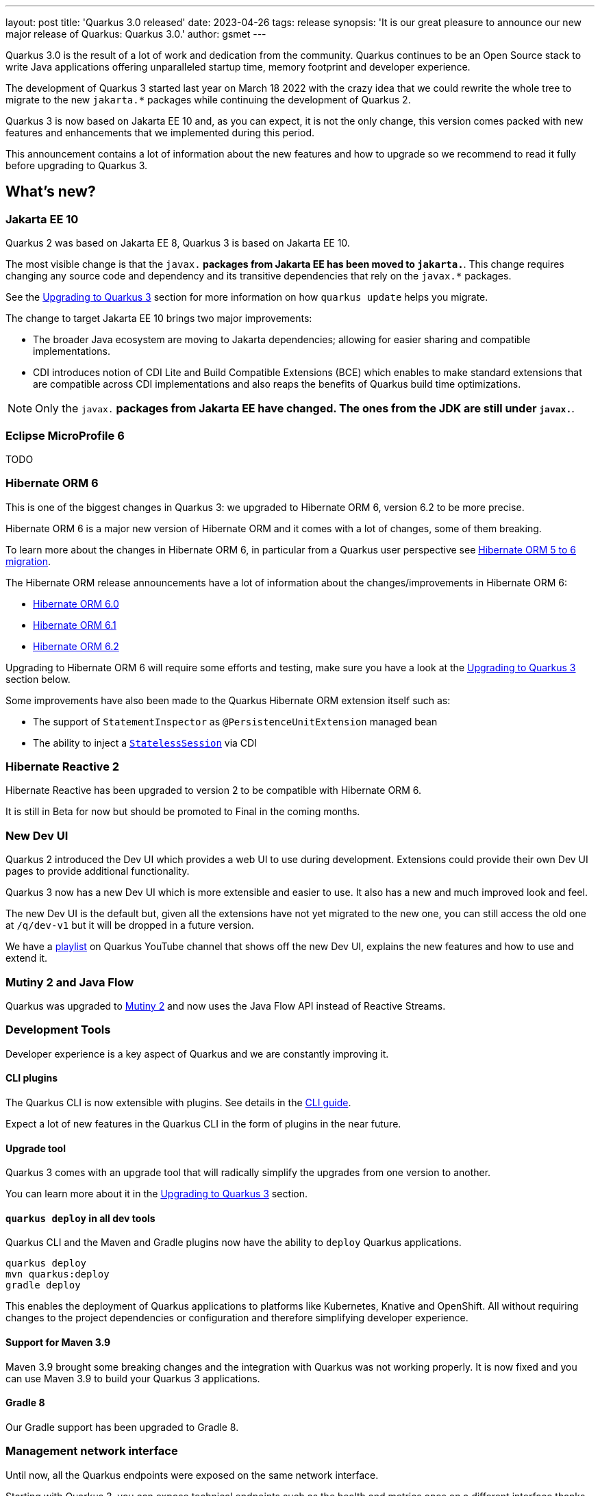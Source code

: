 ---
layout: post
title: 'Quarkus 3.0 released'
date: 2023-04-26
tags: release
synopsis: 'It is our great pleasure to announce our new major release of Quarkus: Quarkus 3.0.'
author: gsmet
---

Quarkus 3.0 is the result of a lot of work and dedication from the community. Quarkus continues to be an Open Source stack to write Java applications offering unparalleled startup time, memory footprint and developer experience.

The development of Quarkus 3 started last year on March 18 2022 with the crazy idea
that we could rewrite the whole tree to migrate to the new `jakarta.*` packages
while continuing the development of Quarkus 2.

Quarkus 3 is now based on Jakarta EE 10 and, as you can expect,
it is not the only change, this version comes packed with new features and enhancements
that we implemented during this period.

This announcement contains a lot of information about the new features and how to upgrade
so we recommend to read it fully before upgrading to Quarkus 3.

== What's new?

=== Jakarta EE 10

Quarkus 2 was based on Jakarta EE 8, Quarkus 3 is based on Jakarta EE 10.

The most visible change is that the `javax.*` packages from Jakarta EE has been moved to `jakarta.*`. This change requires changing any source code and dependency and its transitive dependencies that rely on the `javax.*` packages.

See the <<upgrading>> section for more information on how `quarkus update` helps you migrate.

The change to target Jakarta EE 10 brings two major improvements:

- The broader Java ecosystem are moving to Jakarta dependencies; allowing for easier sharing and compatible implementations.
- CDI introduces notion of CDI Lite and Build Compatible Extensions (BCE) which enables to make standard extensions that are compatible across CDI implementations and also reaps the benefits of Quarkus build time optimizations.

[NOTE]
====
Only the `javax.*` packages from Jakarta EE have changed.
The ones from the JDK are still under `javax.*`.
====

=== Eclipse MicroProfile 6

TODO

=== Hibernate ORM 6

This is one of the biggest changes in Quarkus 3: we upgraded to Hibernate ORM 6, version 6.2 to be more precise.

Hibernate ORM 6 is a major new version of Hibernate ORM and it comes with a lot of changes,
some of them breaking.

To learn more about the changes in Hibernate ORM 6, in particular from a Quarkus user perspective see https://github.com/quarkusio/quarkus/wiki/Migration-Guide-3.0:-Hibernate-ORM-5-to-6-migration[Hibernate ORM 5 to 6 migration].

The Hibernate ORM release announcements have a lot of information about the changes/improvements in Hibernate ORM 6:

- https://in.relation.to/2022/03/31/orm-60-final/[Hibernate ORM 6.0]
- https://in.relation.to/2022/06/14/orm-61-final/[Hibernate ORM 6.1]
- https://in.relation.to/2023/03/30/orm-62-final/[Hibernate ORM 6.2]

Upgrading to Hibernate ORM 6 will require some efforts and testing, make sure you have a look at the <<upgrading>> section below.

Some improvements have also been made to the Quarkus Hibernate ORM extension itself such as:

- The support of `StatementInspector` as `@PersistenceUnitExtension` managed bean
- The ability to inject a https://docs.jboss.org/hibernate/orm/6.2/userguide/html_single/Hibernate_User_Guide.html#_statelesssession[`StatelessSession`] via CDI

=== Hibernate Reactive 2

Hibernate Reactive has been upgraded to version 2 to be compatible with Hibernate ORM 6.

It is still in Beta for now but should be promoted to Final in the coming months.

=== New Dev UI

Quarkus 2 introduced the Dev UI which provides a web UI to use during development.
Extensions could provide their own Dev UI pages to provide additional functionality.

Quarkus 3 now has a new Dev UI which is more extensible and easier to use.
It also has a new and much improved look and feel.

The new Dev UI is the default but,
given all the extensions have not yet migrated to the new one,
you can still access the old one at `/q/dev-v1` but it will be dropped in a future version.

We have a https://www.youtube.com/watch?v=sz5ihmA4gaE&list=PLsM3ZE5tGAVbyncLm7ue2V25cwFck7ew9[playlist] on Quarkus YouTube channel that shows off the new Dev UI, explains the new features and how to use and extend it.

=== Mutiny 2 and Java Flow

Quarkus was upgraded to https://smallrye.io/smallrye-mutiny/2.0.0/reference/migrating-to-mutiny-2/[Mutiny 2]
and now uses the Java Flow API instead of Reactive Streams.

=== Development Tools

Developer experience is a key aspect of Quarkus and we are constantly improving it.

==== CLI plugins

The Quarkus CLI is now extensible with plugins. See details in the https://quarkus.io/version/main/guides/cli-tooling#extending-the-cli[CLI guide].

Expect a lot of new features in the Quarkus CLI in the form of plugins in the near future.

==== Upgrade tool

Quarkus 3 comes with an upgrade tool that will radically simplify the upgrades from one version to another.

You can learn more about it in the <<upgrading>> section.

==== `quarkus deploy` in all dev tools

Quarkus CLI and the Maven and Gradle plugins now have the ability to `deploy` Quarkus applications.

[source,bash]
----
quarkus deploy
mvn quarkus:deploy
gradle deploy
----

This enables the deployment of Quarkus applications to platforms like Kubernetes, Knative and OpenShift.
All without requiring changes to the project dependencies or configuration and therefore simplifying developer experience.

==== Support for Maven 3.9

Maven 3.9 brought some breaking changes and the integration with Quarkus was not working properly.
It is now fixed and you can use Maven 3.9 to build your Quarkus 3 applications.

==== Gradle 8

Our Gradle support has been upgraded to Gradle 8.

=== Management network interface

Until now, all the Quarkus endpoints were exposed on the same network interface.

Starting with Quarkus 3, you can expose technical endpoints such as the health and metrics ones on a different interface thanks to link:/guides/management-interface-reference[a specific management interface].

=== /q/info

To expose information about your application (such as the git hash), add the `quarkus-info` extension to your project.

The endpoint is available on `/q/info` and will be exposed on the management network interface if you enable it.

=== RESTEasy Reactive

A lot of usability enhancements have come into RESTEasy Reactive such as the ability to retrieve all the multipart parts.

Remember that RESTEasy Reactive is our default REST layer covering both reactive and blocking workloads.

=== OpenTelemetry

The OpenTelemetry extension has been rewritten to support the SDK autoconfiguration and went under a lot of changes.

The configuration namespace has changed to `quarkus.otel.*` and it is recommended to switch to the new configuration properties, even if the old ones are still supported for now.

Also, enabling OpenTelemetry for JDBC is now as simple as setting `quarkus.datasource.jdbc.telemetry` to `true`.
You don't have to modify your JDBC connection URL anymore.

=== Multiple mailers

Sending emails via multiple SMTP servers is supported in Quarkus 3.

Have a look at the https://quarkus.io/version/main/guides/mailer-reference#multiple-mailer-configurations[updated documentation].

=== Qute

Qute, our templating engine, also got a lot of love with several new features such as the ability to cache a section of the template that rarely changes thanks to link:/guides/qute-reference#cached-section[cached sections].

=== Cache

It is now possible to use a Redis backend with the Cache extension.

More information in the https://quarkus.io/version/main/guides/cache-redis-reference[dedicated guide].

The cache extension also allows you to define global defaults cache configuration that will be applied to all your caches.

=== Database migrations

Your database migrations with Flyway and Liquibase are now run as init containers in manifests.

The notion of migration/setup work being done in init cotainers is available for other extensions to implement and support.

The Flyway extension supports custom credentials/URL to connect to the database
and you can more easily customize the configuration of the Flyway instance.

=== MongoDB

``CredentialsProvider``s are now supported for MongoDB connections.

=== Elasticsearch Java Client extension

The new Elasticsearch Java Client is supported as a brand new extension.
This solves the licensing problems that prevented us to update the deprecated High Level REST Client.

To use this new client, have a look at the updated link:/guides/elasticsearch[Elasticsearch guide].

=== gRPC

Several enhancements have been made to the gRPC extensions such as the support of `InProcess`.

=== Scheduler API

You can now schedule jobs programmatically by using the Scheduler programmatic API,
described in the link:/guides/scheduler-reference#programmatic_scheduling[Scheduler reference guide].

=== Kubernetes Client

The Kubernetes Client has been upgraded to version 6.5.

=== Azure Functions extension

The development of Azure functions is easier than ever thanks to the new Azure Functions extension.

Learn more about it in the link:/guides/azure-functions[dedicated guide]

== Other changes

=== Java 11 deprecated

The OpenJDK community will end active support for Java 11 in September 2023. We still plan to support Java 11 past that date for core Quarkus functionallity but Java 11 is now marked as deprecated. We recommend that you upgrade to Java 17 or later if you want to use the latest and greatest version of Quarkus.

=== Release cadence and Long Term Support

With Quarkus 3 finally out we will be returning to have our regular continuous release cadence of approximate every 5 weeks. This provides a delivery train of small incremental changes that are easy to adopt and upgrade to.

We do know some of you are looking for a more stable release cadence and we are working on a new long term support (LTS) policy starting from Quarkus 3.2. We will provide details on this as we get closer to the 3.2 release. Java 11 will still be supported there for core part of Quarkus.

=== Quarkiverse

Quarkus is not just the https://github.com/quarkusio/quarkus repository and the Quarkus platform it is also the whole rest of the Quarkus ecosystem - the so called Quarkiverse. Those extensions are hosted and maintained by lots of contributors across the world and across companies - some of them host them in their own GitHub repositories, some of them host them in the https://github.com/quarkiverse[Quarkiverse Hub].

With Quarkus 3 due mainly to the package changes in many of the core dependencies we are happy to say that lots of those extensions have already been updated to work with Quarkus 3.0.0.Final. We are working with the maintainers of the remaining extensions to get them updated as well.

[[upgrading]]

== Upgrading to Quarkus 3

TODO

== I use Quarkus 2, do I need to migrate right away?

We are aware that the migration to Quarkus 3 will require some work and testing on your side, especially if you are using Hibernate ORM.

That's why we will maintain Quarkus 2.16 with bugfixes and important CVE fixes for a few months so that you have the time to upgrade your applications to Quarkus 3.

== Full changelog

You can get the full changelog of Quarkus 3.0 on GitHub:

* 3.0.0.Alpha1 and 3.0.0.Alpha2 changelogs are empty as these versions were just a transformation of Quarkus 2 versions to Jakarta EE 10
* https://github.com/quarkusio/quarkus/releases/tag/3.0.0.Alpha3[3.0.0.Alpha3]
* https://github.com/quarkusio/quarkus/releases/tag/3.0.0.Alpha4[3.0.0.Alpha4]
* https://github.com/quarkusio/quarkus/releases/tag/3.0.0.Alpha5[3.0.0.Alpha5]
* https://github.com/quarkusio/quarkus/releases/tag/3.0.0.Alpha6[3.0.0.Alpha6]
* https://github.com/quarkusio/quarkus/releases/tag/3.0.0.Beta1[3.0.0.Beta1]
* https://github.com/quarkusio/quarkus/releases/tag/3.0.0.CR1[3.0.0.CR1]
* https://github.com/quarkusio/quarkus/releases/tag/3.0.0.CR2[3.0.0.CR2]
* https://github.com/quarkusio/quarkus/releases/tag/3.0.0.Final[3.0.0.Final]
* https://github.com/quarkusio/quarkus/releases/tag/3.0.1.Final[3.0.1.Final]

== Contributors

The Quarkus community is growing and has now https://github.com/quarkusio/quarkus/graphs/contributors[788 contributors].
Many many thanks to each and everyone of them.

== Come Join Us

We value your feedback a lot so please report bugs, ask for improvements... Let's build something great together!

If you are a Quarkus user or just curious, don't be shy and join our welcoming community:

 * provide feedback on https://github.com/quarkusio/quarkus/issues[GitHub];
 * craft some code and https://github.com/quarkusio/quarkus/pulls[push a PR];
 * discuss with us on https://quarkusio.zulipchat.com/[Zulip] and on the https://groups.google.com/d/forum/quarkus-dev[mailing list];
 * ask your questions on https://stackoverflow.com/questions/tagged/quarkus[Stack Overflow].
